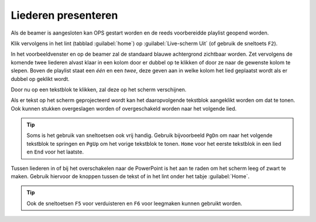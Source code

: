 Liederen presenteren
====================
Als de beamer is aangesloten kan OPS gestart worden en de reeds voorbereidde playlist geopend worden.

Klik vervolgens in het lint (tabblad :guilabel:`home`) op :guilabel:`Live-scherm
Uit` (of gebruik de sneltoets ``F2``).

.. image:: ../images/ops-livescherm-aan.png

In het voorbeeldvenster en op de beamer zal de standaard blauwe achtergrond
zichtbaar worden.
Zet vervolgens de komende twee liederen alvast klaar in een kolom door er dubbel
op te klikken of door ze naar de gewenste kolom te slepen. Boven de playlist
staat een *één* en een *twee*, deze geven aan in welke kolom het lied geplaatst
wordt als er dubbel op geklikt wordt.

.. image:: ../images/ops-presenteren.png

Door nu op een tekstblok te klikken, zal deze op het scherm verschijnen.

Als er tekst op het scherm geprojecteerd wordt kan het daaropvolgende tekstblok
aangeklikt worden om dat te tonen. Ook kunnen stukken overgeslagen worden of
overgeschakeld worden naar het volgende lied.

.. tip::
  Soms is het gebruik van sneltoetsen ook vrij handig. Gebruik bijvoorbeeld
  ``PgDn`` om naar het volgende tekstblok te springen en ``PgUp`` om het vorige
  tekstblok te tonen. ``Home`` voor het eerste tekstblok in een lied en ``End``
  voor het laatste.

Tussen liederen in of bij het overschakelen naar de PowerPoint is het aan te
raden om het scherm leeg of zwart te maken. Gebruik hiervoor de knoppen tussen
de tekst of in het lint onder het tabje :guilabel:`Home`.

.. tip::
  Ook de sneltoetsen ``F5`` voor verduisteren en ``F6`` voor leegmaken kunnen
  gebruikt worden.

.. image:: ../images/ops-scherm-leeg-verduisteren.png
